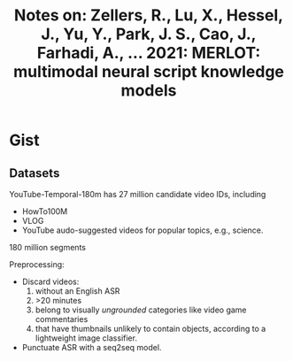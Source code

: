 #+TITLE: Notes on: Zellers, R., Lu, X., Hessel, J., Yu, Y., Park, J. S., Cao, J., Farhadi, A., … 2021: MERLOT: multimodal neural script knowledge models

* Gist

** Datasets

YouTube-Temporal-180m has 27 million candidate video IDs, including
- HowTo100M
- VLOG
- YouTube audo-suggested videos for popular topics, e.g., science.

180 million segments

Preprocessing:
- Discard videos:
  1. without an English ASR
  2. >20 minutes
  3. belong to visually /ungrounded/ categories like video game commentaries
  4. that have thumbnails unlikely to contain objects, according to a
     lightweight image classifier.
- Punctuate ASR with a seq2seq model.
